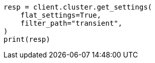 // This file is autogenerated, DO NOT EDIT
// migration/transient-settings-migration-guide.asciidoc:38

[source, python]
----
resp = client.cluster.get_settings(
    flat_settings=True,
    filter_path="transient",
)
print(resp)
----
